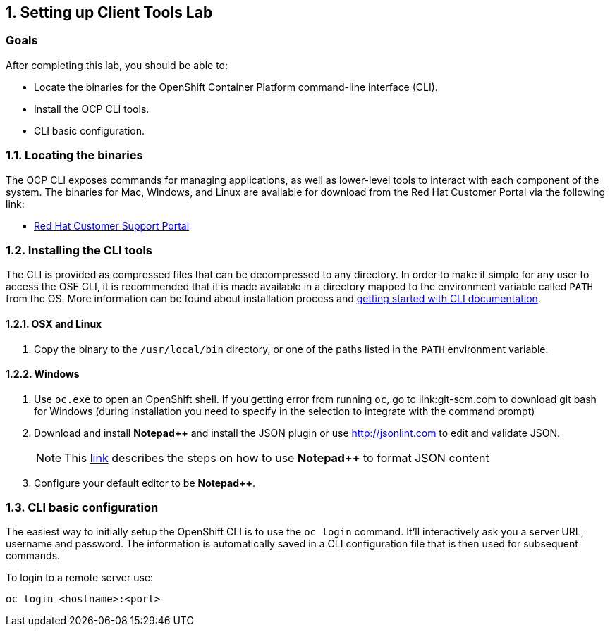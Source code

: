 
:numbered:
== Setting up Client Tools Lab
:!numbered:

=== Goals
After completing this lab, you should be able to:

* Locate the binaries for the OpenShift Container Platform command-line interface (CLI).
* Install the OCP CLI tools.
* CLI basic configuration.

:numbered:
=== Locating the binaries
The OCP CLI exposes commands for managing applications, as well as lower-level tools to interact with each component of the system. The binaries for Mac, Windows, and Linux are available for download from the Red Hat Customer Portal via the following link:

 * link:https://access.redhat.com/downloads/content/290[Red Hat Customer Support Portal]

=== Installing the CLI tools
The CLI is provided as compressed files that can be decompressed to any directory. In order to make it simple for any user to access the OSE CLI, it is recommended that it is made available in a directory mapped to the environment variable called `PATH` from the OS.
More information can be found about installation process and link:https://docs.openshift.com/container-platform/3.3/cli_reference/get_started_cli.html[getting started with CLI documentation].

==== OSX and Linux
. Copy the binary to the `/usr/local/bin` directory, or one of the paths listed in the `PATH` environment variable.

==== Windows
. Use `oc.exe` to open an OpenShift shell.
	If you getting error from running `oc`, go to link:git-scm.com to download git bash for Windows (during installation you need to specify in the selection to integrate with the command prompt)
. Download and install *Notepad++* and install the JSON plugin or use link:http://jsonlint.com[] to edit and validate JSON.
+
[NOTE]
This link:http://ammonsonline.com/formatted-json-in-notepad/[link] describes the steps on how to use *Notepad++* to format JSON content
+
. Configure your default editor to be *Notepad++*.

=== CLI basic configuration

The easiest way to initially setup the OpenShift CLI is to use the `oc login`
command. It'll interactively ask you a server URL, username and password. The
information is automatically saved in a CLI configuration file that is then used
for subsequent commands.

To login to a remote server use:

-----
oc login <hostname>:<port>
-----

ifdef::showscript[]
[.notes]
****

****
endif::showscript[]
